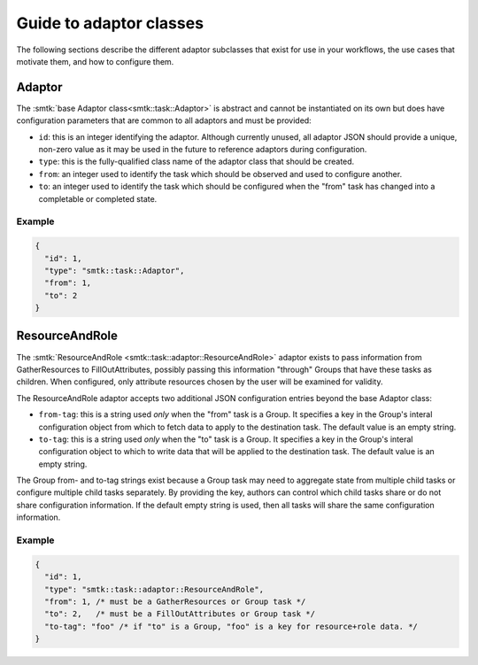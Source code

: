 .. _smtk-adaptor-classes:

Guide to adaptor classes
========================

The following sections describe the different adaptor subclasses that
exist for use in your workflows, the use cases that motivate them,
and how to configure them.

Adaptor
-------

The :smtk:`base Adaptor class<smtk::task::Adaptor>` is abstract and
cannot be instantiated on its own but does have configuration parameters
that are common to all adaptors and must be provided:

* ``id``: this is an integer identifying the adaptor.
  Although currently unused, all adaptor JSON should provide a unique,
  non-zero value as it may be used in the future to reference adaptors
  during configuration.
* ``type``: this is the fully-qualified class name of the adaptor
  class that should be created.
* ``from``: an integer used to identify the task which should be
  observed and used to configure another.
* ``to``: an integer used to identify the task which should be
  configured when the "from" task has changed into a completable
  or completed state.

Example
"""""""

.. code:: json

   {
     "id": 1,
     "type": "smtk::task::Adaptor",
     "from": 1,
     "to": 2
   }

ResourceAndRole
---------------

The :smtk:`ResourceAndRole <smtk::task::adaptor::ResourceAndRole>` adaptor
exists to pass information from GatherResources to FillOutAttributes,
possibly passing this information "through" Groups that have these tasks
as children.
When configured, only attribute resources chosen by the user will be examined
for validity.

The ResourceAndRole adaptor accepts two additional JSON configuration entries
beyond the base Adaptor class:

* ``from-tag``: this is a string used *only* when the "from" task is a Group.
  It specifies a key in the Group's interal configuration object from which
  to fetch data to apply to the destination task.
  The default value is an empty string.
* ``to-tag``: this is a string used *only* when the "to" task is a Group.
  It specifies a key in the Group's interal configuration object to which
  to write data that will be applied to the destination task.
  The default value is an empty string.

The Group from- and to-tag strings exist because a Group task may need
to aggregate state from multiple child tasks or configure multiple
child tasks separately.
By providing the key, authors can control which child tasks share or
do not share configuration information.
If the default empty string is used, then all tasks will share
the same configuration information.

Example
"""""""

.. code:: json

   {
     "id": 1,
     "type": "smtk::task::adaptor::ResourceAndRole",
     "from": 1, /* must be a GatherResources or Group task */
     "to": 2,   /* must be a FillOutAttributes or Group task */
     "to-tag": "foo" /* if "to" is a Group, "foo" is a key for resource+role data. */
   }
